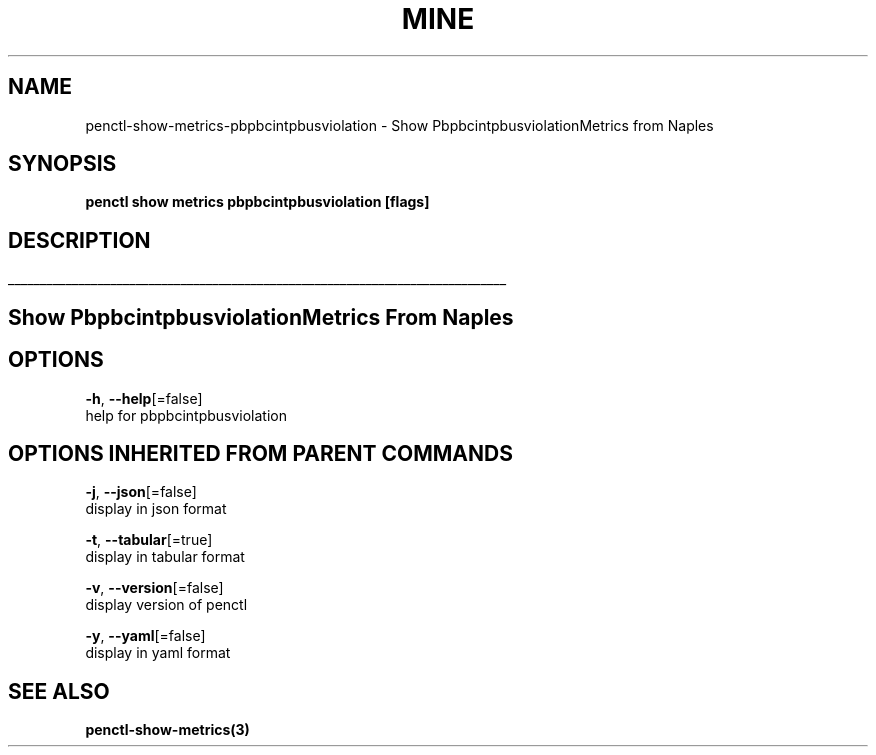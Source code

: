 .TH "MINE" "3" "Jan 2019" "Auto generated by spf13/cobra" "" 
.nh
.ad l


.SH NAME
.PP
penctl\-show\-metrics\-pbpbcintpbusviolation \- Show PbpbcintpbusviolationMetrics from Naples


.SH SYNOPSIS
.PP
\fBpenctl show metrics pbpbcintpbusviolation [flags]\fP


.SH DESCRIPTION
.ti 0
\l'\n(.lu'

.SH Show PbpbcintpbusviolationMetrics From Naples

.SH OPTIONS
.PP
\fB\-h\fP, \fB\-\-help\fP[=false]
    help for pbpbcintpbusviolation


.SH OPTIONS INHERITED FROM PARENT COMMANDS
.PP
\fB\-j\fP, \fB\-\-json\fP[=false]
    display in json format

.PP
\fB\-t\fP, \fB\-\-tabular\fP[=true]
    display in tabular format

.PP
\fB\-v\fP, \fB\-\-version\fP[=false]
    display version of penctl

.PP
\fB\-y\fP, \fB\-\-yaml\fP[=false]
    display in yaml format


.SH SEE ALSO
.PP
\fBpenctl\-show\-metrics(3)\fP
